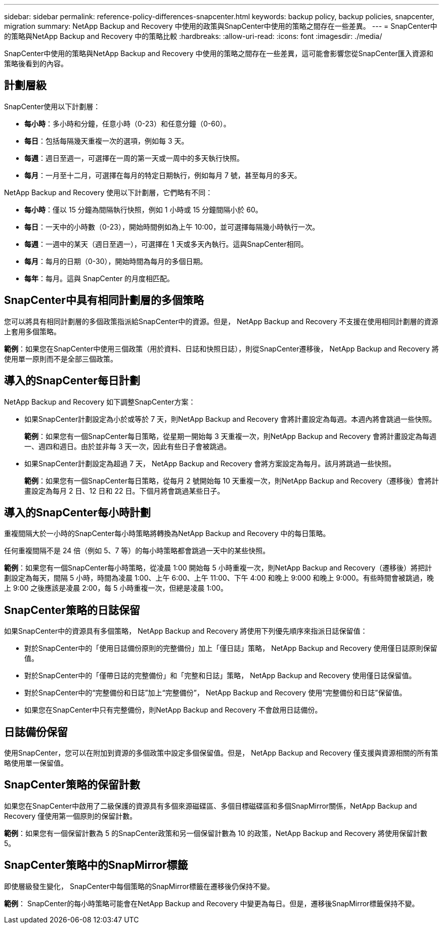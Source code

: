 ---
sidebar: sidebar 
permalink: reference-policy-differences-snapcenter.html 
keywords: backup policy, backup policies, snapcenter, migration 
summary: NetApp Backup and Recovery 中使用的政策與SnapCenter中使用的策略之間存在一些差異。 
---
= SnapCenter中的策略與NetApp Backup and Recovery 中的策略比較
:hardbreaks:
:allow-uri-read: 
:icons: font
:imagesdir: ./media/


[role="lead"]
SnapCenter中使用的策略與NetApp Backup and Recovery 中使用的策略之間存在一些差異，這可能會影響您從SnapCenter匯入資源和策略後看到的內容。



== 計劃層級

SnapCenter使用以下計劃層：

* *每小時*：多小時和分鐘，任意小時（0-23）和任意分鐘（0-60）。
* *每日*：包括每隔幾天重複一次的選項，例如每 3 天。
* *每週*：週日至週一，可選擇在一周的第一天或一周中的多天執行快照。
* *每月*：一月至十二月，可選擇在每月的特定日期執行，例如每月 7 號，甚至每月的多天。


NetApp Backup and Recovery 使用以下計劃層，它們略有不同：

* *每小時*：僅以 15 分鐘為間隔執行快照，例如 1 小時或 15 分鐘間隔小於 60。
* *每日*：一天中的小時數（0-23），開始時間例如為上午 10:00，並可選擇每隔幾小時執行一次。
* *每週*：一週中的某天（週日至週一），可選擇在 1 天或多天內執行。這與SnapCenter相同。
* *每月*：每月的日期（0-30），開始時間為每月的多個日期。
* *每年*：每月。這與 SnapCenter 的月度相匹配。




== SnapCenter中具有相同計劃層的多個策略

您可以將具有相同計劃層的多個政策指派給SnapCenter中的資源。但是， NetApp Backup and Recovery 不支援在使用相同計劃層的資源上套用多個策略。

*範例*：如果您在SnapCenter中使用三個政策（用於資料、日誌和快照日誌），則從SnapCenter遷移後， NetApp Backup and Recovery 將使用單一原則而不是全部三個政策。



== 導入的SnapCenter每日計劃

NetApp Backup and Recovery 如下調整SnapCenter方案：

* 如果SnapCenter計劃設定為小於或等於 7 天，則NetApp Backup and Recovery 會將計畫設定為每週。本週內將會跳過一些快照。
+
*範例*：如果您有一個SnapCenter每日策略，從星期一開始每 3 天重複一次，則NetApp Backup and Recovery 會將計畫設定為每週一、週四和週日。由於並非每 3 天一次，因此有些日子會被跳過。

* 如果SnapCenter計劃設定為超過 7 天， NetApp Backup and Recovery 會將方案設定為每月。該月將跳過一些快照。
+
*範例*：如果您有一個SnapCenter每日策略，從每月 2 號開始每 10 天重複一次，則NetApp Backup and Recovery（遷移後）會將計畫設定為每月 2 日、12 日和 22 日。下個月將會跳過某些日子。





== 導入的SnapCenter每小時計劃

重複間隔大於一小時的SnapCenter每小時策略將轉換為NetApp Backup and Recovery 中的每日策略。

任何重複間隔不是 24 倍（例如 5、7 等）的每小時策略都會跳過一天中的某些快照。

*範例*：如果您有一個SnapCenter每小時策略，從凌晨 1:00 開始每 5 小時重複一次，則NetApp Backup and Recovery（遷移後）將把計劃設定為每天，間隔 5 小時，時間為凌晨 1:00、上午 6:00、上午 11:00、下午 4:00 和晚上 9:000 和晚上 9:000。有些時間會被跳過，晚上 9:00 之後應該是凌晨 2:00，每 5 小時重複一次，但總是凌晨 1:00。



== SnapCenter策略的日誌保留

如果SnapCenter中的資源具有多個策略， NetApp Backup and Recovery 將使用下列優先順序來指派日誌保留值：

* 對於SnapCenter中的「使用日誌備份原則的完整備份」加上「僅日誌」策略， NetApp Backup and Recovery 使用僅日誌原則保留值。
* 對於SnapCenter中的「僅帶日誌的完整備份」和「完整和日誌」策略， NetApp Backup and Recovery 使用僅日誌保留值。
* 對於SnapCenter中的“完整備份和日誌”加上“完整備份”， NetApp Backup and Recovery 使用“完整備份和日誌”保留值。
* 如果您在SnapCenter中只有完整備份，則NetApp Backup and Recovery 不會啟用日誌備份。




== 日誌備份保留

使用SnapCenter，您可以在附加到資源的多個政策中設定多個保留值。但是， NetApp Backup and Recovery 僅支援與資源相關的所有策略使用單一保留值。



== SnapCenter策略的保留計數

如果您在SnapCenter中啟用了二級保護的資源具有多個來源磁碟區、多個目標磁碟區和多個SnapMirror關係，NetApp Backup and Recovery 僅使用第一個原則的保留計數。

*範例*：如果您有一個保留計數為 5 的SnapCenter政策和另一個保留計數為 10 的政策，NetApp Backup and Recovery 將使用保留計數 5。



== SnapCenter策略中的SnapMirror標籤

即使層級發生變化， SnapCenter中每個策略的SnapMirror標籤在遷移後仍保持不變。

*範例*： SnapCenter的每小時策略可能會在NetApp Backup and Recovery 中變更為每日。但是，遷移後SnapMirror標籤保持不變。
